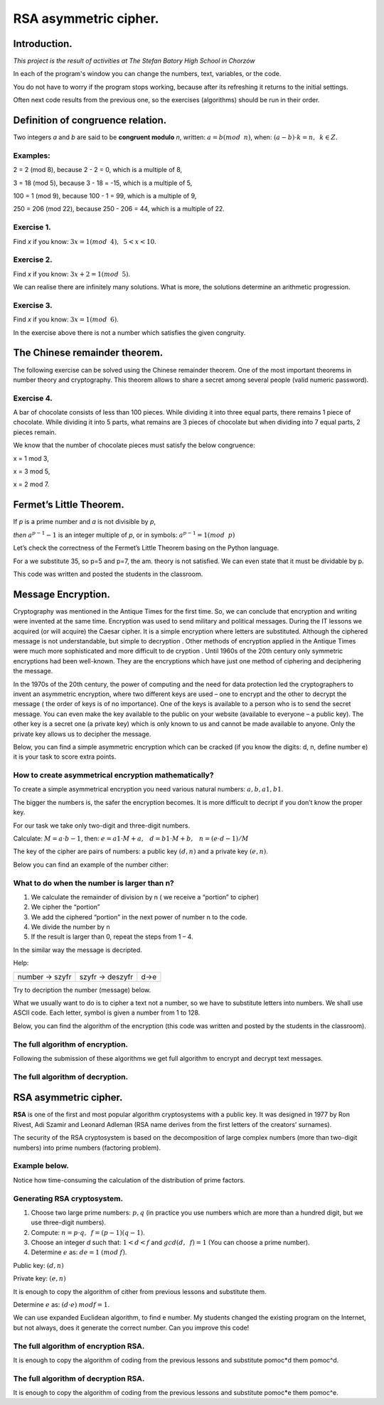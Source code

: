 RSA asymmetric cipher. 
======================

Introduction.
^^^^^^^^^^^^^
*This project is the result of activities at The Stefan Batory High School in Chorzów*

In each of the program's window you can change the numbers, text, variables, or the code.

You do not have to worry if the program stops working, because after its refreshing it returns to the initial settings.

Often next code results from the previous one, so the exercises (algorithms) should be run in their order.  


Definition of congruence relation.
^^^^^^^^^^^^^^^^^^^^^^^^^^^^^^^^^^
Two integers *a* and *b* are said to be  **congruent modulo** *n*, written: :math:`a = b (mod \hspace{2mm} n)`, when: :math:`(a-b) \cdot k=n,\hspace{2mm} k \in Z.`

Examples:
"""""""""
2 = 2 (mod 8), because 2 - 2 = 0, which is a multiple of 8,

3 = 18 (mod 5), because 3 - 18 = -15, which is a multiple of 5,

100 = 1 (mod 9), because 100 - 1 = 99, which is a multiple of 9,

250 = 206 (mod 22), because 250 - 206 = 44, which is a multiple of 22.

Exercise 1.
"""""""""""
Find *x* if you know: :math:`3x = 1 (mod \hspace{2mm} 4), \hspace{2mm} 5<x<10`.

.. sagecellserver::

    for x in range(5,11):        #You can change this range
        if (3*x - 1) % 4 == 0:   #You can change this equation
            print "x=",x


Exercise 2.
"""""""""""
Find *x* if you know: :math:`3x+2 = 1 (mod \hspace{2mm} 5)`.

.. sagecellserver::

    for x in range(40):
        if (3*x+2 - 1) % 5 == 0:
            print x


We can realise there are infinitely many solutions. What is more, the solutions determine an arithmetic progression.

Exercise 3.
"""""""""""
Find *x* if you know: :math:`3x = 1 (mod \hspace{2mm} 6)`.

.. sagecellserver::

    for x in range(100):
        if (3*x-1) % 6 == 0:
            print x
    print "?"


In the exercise above there is not a number which satisfies the given congruity.


The Chinese remainder theorem.
^^^^^^^^^^^^^^^^^^^^^^^^^^^^^^

The following exercise can be solved using the Chinese remainder theorem. One of the most important theorems in number theory and cryptography. This theorem allows to share a secret among several people (valid numeric password).

Exercise 4.
"""""""""""
A bar of chocolate consists of less than 100 pieces. While dividing it into three equal parts, there remains 1 piece of chocolate. While dividing it into 5 parts, what remains are 3 pieces of chocolate but when dividing into 7 equal parts, 2 pieces remain.

We know that the number of chocolate pieces must satisfy the below congruence:

x = 1 mod 3,

x = 3 mod 5,

x = 2 mod 7.

.. sagecellserver::

    for x in range(100):
        if (x-1) % 3 == 0 and (x-3) % 5 == 0 and (x-2) % 7 == 0:
            print x
    

Fermet’s Little Theorem.
^^^^^^^^^^^^^^^^^^^^^^^^

If   *p*   is a prime number and   *a*   is not divisible by   *p*,

*then* :math:`a^{p-1} - 1` is an integer multiple of *p*, or in symbols: :math:`a^{p-1}=1 (mod \hspace{2mm} p)`

Let’s check the correctness of the Fermet’s Little Theorem basing on the Python language.

For a we substitute 35, so p=5 and p=7, the am. theory is not satisfied. We can even state that it must be dividable by p.

This code was written and posted the students in the classroom.

.. sagecellserver::

    for x in range (1, 30):
        p = nth_prime(x)
        print(p, 35^(p-1) % p)


Message Encryption.
^^^^^^^^^^^^^^^^^^^

Cryptography was mentioned in the Antique Times for the first time. So, we can conclude that encryption and writing were invented at the same time. Encryption was used to send military and political messages. During the IT lessons we acquired (or will acquire) the Caesar cipher. It is a simple encryption where letters are substituted. Although the ciphered message is not understandable, but simple to decryption .  Other methods of encryption applied in the Antique Times were much more sophisticated and  more difficult to de cryption .  Until 1960s of the 20th century only symmetric encryptions had been well\-known. They are the encryptions which have just one method of ciphering and deciphering the message.

In the 1970s of the 20th century, the power of computing and the need for data protection led the cryptographers to invent an asymmetric encryption, where two different keys are used – one to encrypt and the other to decrypt the message ( the order of keys is of no importance). One of the keys is available to a person who is to send the secret message. You can even make the key available to the public on your website (available to everyone – a public key). The other key is a secret one (a private key) which is only known to us and cannot be made available to anyone. Only the private key allows us to decipher the message.

Below, you can find a simple asymmetric encryption which can be cracked (if you know the digits: d, n, define number e) it is your task to score extra points. 


How to create asymmetrical encryption mathematically?
"""""""""""""""""""""""""""""""""""""""""""""""""""""

To create a simple asymmetrical encryption you need various natural numbers: :math:`a, b, a1, b1`.

The bigger the numbers is, the safer the encryption becomes. It is more difficult to decript if you don’t know the proper key.

For our task we take only two-digit and three-digit numbers.

Calculate: :math:`M=a \cdot b-1`, then: :math:`e=a1 \cdot M+a, \hspace{3mm} d=b1\cdot M+b, \hspace{3mm} n=(e \cdot d-1)/M`

The key of the cipher are pairs of numbers: a public key :math:`(d, n)` and a private key :math:`(e, n)`.

Below you can find an example of the  number cither:

.. sagecellserver::

    number=1234567   #You can change this number (message). What will be if number larger then n?
    a=89             #you can change the numbers: a, b, a1, b1
    b=45
    a1=98
    b1=55
    M=a*b-1
    e=a1*M+a
    d=b1*M+b
    n=(e*d-1)/M
    print " public key:", (d, n)
    print "private key:",(e, n)
    # encryption
    szyfr = (number*d) % n
    print "encryption:", szyfr
    # decryption
    deszyfr = (szyfr*e) % n
    print "decryption:", deszyfr
 

What to do when the number is larger than n?
""""""""""""""""""""""""""""""""""""""""""""

1. We calculate the remainder of division by n ( we receive a “portion” to cipher)

2. We cipher the “portion”

3. We add the ciphered “portion” in the next power of number n to the code.

4. We divide the number by n

5. If the result is larger than 0, repeat the steps from 1 – 4.


.. sagecellserver::

    number=123456567675635352364213879879797996743546789435345241 #Big number(message)
    szyfr = 0
    i=0
    while number>0:                           # 5
        pomoc=number%n                        # 1 
        szyfr = szyfr + ((pomoc*d) % n)*n^i   # 2, 3
        i=i+1
        number=int(number/n)                  # 4
    print szyfr


In the similar way the message is decripted.

Help:

============== =============== ======
number → szyfr szyfr → deszyfr d→e
============== =============== ======

Try to decription the number (message) below.

.. sagecellserver::

    i=0
    while number>0:                           # 5
        pomoc=number%n                        # 1 
        szyfr = szyfr + ((pomoc*d) % n)*n^i   # 2, 3
        i=i+1
        number=int(number/n)                  # 4
    print szyfr


What we usually want to do is to cipher a text not a number, so we have to substitute letters into numbers. We shall use ASCII code. Each letter, symbol is given a number from 1 to 128.

Below, you can find the algorithm of the encryption (this code was written and posted by the students in the classroom).

.. sagecellserver::

    number=0
    i=0
    tekst="This is the secret message or anything."
    for x in tekst:
        i=i+1
        print x,"->", ord(x)," ",
        if (i%10==0):
            print 
        number=number + ord(x)*128^i
    print
    print "number =", number
  

The full algorithm of encryption.
"""""""""""""""""""""""""""""""""
Following the submission of these algorithms we get full algorithm to encrypt and decrypt text messages.

.. sagecellserver::

    number=0
    i=0
    tekst="This is the secret message or anything." #message
    tekst2=""
    print "message:", tekst
    # change text to number
    for x in tekst:
        i=i+1
        number=number + ord(x)*128^i
    print "number:", number
    print ""
    # encription
    szyfr = 0
    i=0
    while number>0:
        pomoc=number%n
        szyfr = szyfr + ((pomoc*d) % n)*n^i
        i=i+1
        number=int(number/n)
    print "encription:", szyfr


The full algorithm of decryption.
"""""""""""""""""""""""""""""""""
.. sagecellserver::

    tekst2=""
    deszyfr = 0
    i=0
    print "encription:", szyfr
    # decription
    while szyfr>0:
        pomoc=szyfr%n
        deszyfr = deszyfr + ((pomoc*e) % n)*n^i
        i=i+1
        szyfr=int(szyfr/n)
    print "decription: ", deszyfr
    ## change number to text
    i=0
    while deszyfr>0:
        i=i+1
        deszyfr=int(deszyfr/128)
        tekst2 = tekst2 + chr(deszyfr%128)
    print "message: ", tekst2
 

RSA asymmetric cipher.
^^^^^^^^^^^^^^^^^^^^^^

**RSA**  is one of the first and most popular algorithm cryptosystems with a public key. It was designed in 1977 by Ron Rivest,  Adi Szamir and Leonard Adleman (RSA name derives from the first letters of the creators’ surnames).

The security of the RSA cryptosystem  is based on the decomposition of large  complex numbers (more than two-digit numbers) into prime numbers (factoring problem).

Example below.
""""""""""""""
.. sagecellserver::

    @interact 
    def _(n=slider( range(34,101,2))):
        t=2^((n-34)/2)
        print n,"-digits prime numbers, factoring time:", t, "minutes"
        if t>100 and t<60*24:
            print n,"-digits prime numbers, factoring time:", int(t/60), "hours"
        elif t>60*24 and t<60*24*365:
            print n,"-digits prime numbers, factoring time:", int(t/60/24), "days"
        elif t>60*24*365:
            print n,"-digits prime numbers, factoring time:", int(t/60/24/365), "year"

Notice how time-consuming the calculation of the distribution of prime factors.

Generating RSA cryptosystem.
""""""""""""""""""""""""""""

1. Choose two large prime numbers: :math:`p, q` (in practice you use numbers which are more than a hundred digit, but we use three-digit numbers).

2. Compute:  :math:`n=p \cdot q, \hspace{2mm} f=(p-1)(q-1)`.

3. Choose an integer *d* such that: :math:`1  < d < f` and :math:`gcd(d,\hspace{2mm} f) = 1` (You can choose a prime number).

4. Determine :math:`e` as: :math:`de=1 \hspace{1mm} (mod \hspace{1mm} f)`.

Public key: :math:`(d, n)`

Private key: :math:`(e, n)`

It is enough to copy the algorithm of cither from previous lessons and substitute them.

.. sagecellserver::

    los=int(100*random())
    p=nth_prime(30+los)
    los=int(100*random())
    q=nth_prime(30+los)
    n=p*q
    f=(p-1)*(q-1)
    los=int(f*random())
    e=next_prime(los)
    print "p =",p, ", q =",q, ", e =",e, ", n =", n, ", f =", f

Determine :math:`e` as: :math:`(d \cdot e) \hspace{1mm} mod f=1`.

We can use expanded Euclidean algorithm, to find e number.
My students changed the existing program on the Internet, but not always, does it generate the correct number. Can you improve this code!

.. sagecellserver::

    a = e
    p0 = 0
    p1 = 1
    a0 = a
    n0 = f
    q  = int(n0/a0) 
    r  = n0 % a0
    while (r > 0):
        t = p0 - q * p1
        if (t >= 0):
            t = t % n
        else:
            t = n - ((-t) % n)
        p0 = p1
        p1 = t
        n0 = a0
        a0 = r
        q  = int(n0/a0)
        r  = n0 % a0
    d = p1
    print "verification : (d*e)%f =", (d*e)%f
    print " public key:", d, n
    print "private key:", e, n
 

The full algorithm of encryption RSA.
"""""""""""""""""""""""""""""""""""""
It is enough to copy the algorithm of coding from the previous lessons and substitute  pomoc*d them pomoc^d.

.. sagecellserver::

    number=0
    i=0
    tekst="This is secret message or anything." #message
    tekst2=""
    print "message:", tekst
    # change text to number
    for x in tekst:
        i=i+1
        number=number + ord(x)*128^i
    print "number:", number
    print ""
    # encription
    szyfr = 0
    i=0
    while number>0:
        pomoc=number%n
        szyfr = szyfr + ((pomoc^d) % n)*n^i
        i=i+1
        number=int(number/n)
    print "encription:", szyfr


The full algorithm of decryption RSA.
"""""""""""""""""""""""""""""""""""""

It is enough to copy the algorithm of coding from the previous lessons and substitute  pomoc*e them pomoc^e.

.. sagecellserver::

    tekst2=""
    deszyfr = 0
    i=0
    print "encription:", szyfr
    # decription
    while szyfr>0:
        pomoc=szyfr%n
        deszyfr = deszyfr + ((pomoc^e) % n)*n^i
        i=i+1
        szyfr=int(szyfr/n)
    print "decription: ", deszyfr
    ## change number to text
    i=0
    while deszyfr>0:
        i=i+1
        deszyfr=int(deszyfr/128)
        tekst2 = tekst2 + chr(deszyfr%128)
    print "message: ", tekst2
 